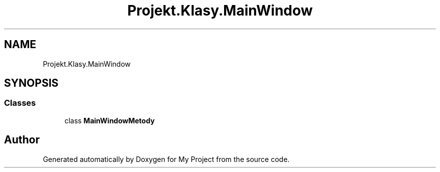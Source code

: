 .TH "Projekt.Klasy.MainWindow" 3 "Sun Jan 13 2019" "My Project" \" -*- nroff -*-
.ad l
.nh
.SH NAME
Projekt.Klasy.MainWindow
.SH SYNOPSIS
.br
.PP
.SS "Classes"

.in +1c
.ti -1c
.RI "class \fBMainWindowMetody\fP"
.br
.in -1c
.SH "Author"
.PP 
Generated automatically by Doxygen for My Project from the source code\&.
